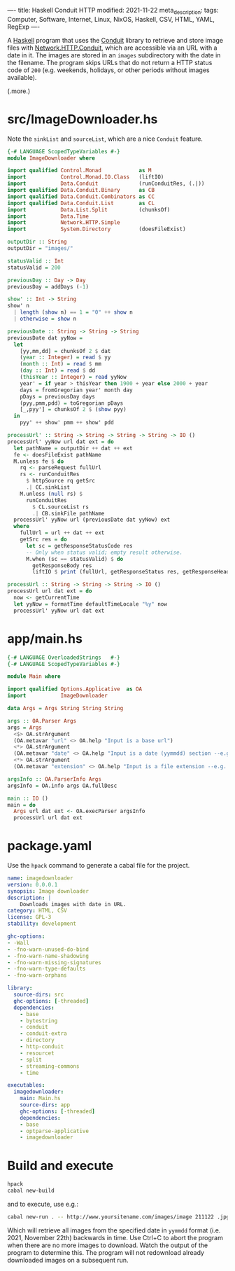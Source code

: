----
title: Haskell Conduit HTTP
modified: 2021-11-22
meta_description: 
tags: Computer, Software, Internet, Linux, NixOS, Haskell, CSV, HTML, YAML, RegExp
----

A [[https://haskell.org][Haskell]] program that uses the [[https://github.com/snoyberg/conduit][Conduit]] library to retrieve and store
image files with [[https://hackage.haskell.org/package/http-conduit-2.3.8/docs/Network-HTTP-Conduit.html][Network.HTTP.Conduit]], which are accessible via an URL
with a date in it. The images are stored in an =images= subdirectory
with the date in the filename. The program skips URLs that do not
return a HTTP status code of =200= (e.g. weekends, holidays, or other
periods without images available).

(.more.)

* src/ImageDownloader.hs
  Note the =sinkList= and =sourceList=, which are a nice =Conduit= feature.
#+BEGIN_SRC haskell
  {-# LANGUAGE ScopedTypeVariables #-}
  module ImageDownloader where

  import qualified Control.Monad            as M
  import           Control.Monad.IO.Class   (liftIO)
  import           Data.Conduit             (runConduitRes, (.|))
  import qualified Data.Conduit.Binary      as CB
  import qualified Data.Conduit.Combinators as CC
  import qualified Data.Conduit.List        as CL
  import           Data.List.Split          (chunksOf)
  import           Data.Time
  import           Network.HTTP.Simple
  import           System.Directory         (doesFileExist)

  outputDir :: String
  outputDir = "images/"

  statusValid :: Int
  statusValid = 200

  previousDay :: Day -> Day
  previousDay = addDays (-1)

  show' :: Int -> String
  show' n
    | length (show n) == 1 = "0" ++ show n
    | otherwise = show n

  previousDate :: String -> String -> String
  previousDate dat yyNow =
    let
      [yy,mm,dd] = chunksOf 2 $ dat
      (year :: Integer) = read $ yy
      (month :: Int) = read $ mm
      (day :: Int) = read $ dd
      (thisYear :: Integer) = read yyNow
      year' = if year > thisYear then 1900 + year else 2000 + year
      days = fromGregorian year' month day
      pDays = previousDay days
      (pyy,pmm,pdd) = toGregorian pDays
      [_,pyy'] = chunksOf 2 $ (show pyy)
    in
      pyy' ++ show' pmm ++ show' pdd

  processUrl' :: String -> String -> String -> String -> IO ()
  processUrl' yyNow url dat ext = do
    let pathName = outputDir ++ dat ++ ext
    fe <- doesFileExist pathName
    M.unless fe $ do
      rq <- parseRequest fullUrl
      rs <- runConduitRes
        $ httpSource rq getSrc
        .| CC.sinkList
      M.unless (null rs) $
        runConduitRes
          $ CL.sourceList rs
          .| CB.sinkFile pathName
    processUrl' yyNow url (previousDate dat yyNow) ext
    where
      fullUrl = url ++ dat ++ ext
      getSrc res = do
        let sc = getResponseStatusCode res
        -- Only when status valid; empty result otherwise.
        M.when (sc == statusValid) $ do
          getResponseBody res
          liftIO $ print (fullUrl, getResponseStatus res, getResponseHeaders res)

  processUrl :: String -> String -> String -> IO ()
  processUrl url dat ext = do
    now <- getCurrentTime
    let yyNow = formatTime defaultTimeLocale "%y" now
    processUrl' yyNow url dat ext
#+END_SRC

* app/main.hs
#+BEGIN_SRC haskell
{-# LANGUAGE OverloadedStrings   #-}
{-# LANGUAGE ScopedTypeVariables #-}

module Main where

import qualified Options.Applicative  as OA
import           ImageDownloader

data Args = Args String String String

args :: OA.Parser Args
args = Args
  <$> OA.strArgument
  (OA.metavar "url" <> OA.help "Input is a base url")
  <*> OA.strArgument
  (OA.metavar "date" <> OA.help "Input is a date (yymmdd) section --e.g. 211119")
  <*> OA.strArgument
  (OA.metavar "extension" <> OA.help "Input is a file extension --e.g. .jpg")

argsInfo :: OA.ParserInfo Args
argsInfo = OA.info args OA.fullDesc

main :: IO ()
main = do
  Args url dat ext <- OA.execParser argsInfo
  processUrl url dat ext
#+END_SRC

* package.yaml
  Use the =hpack= command to generate a cabal file for the project.
  #+BEGIN_SRC yaml
name: imagedownloader
version: 0.0.0.1
synopsis: Image downloader
description: |
    Downloads images with date in URL.
category: HTML, CSV
license: GPL-3
stability: development

ghc-options:
- -Wall
- -fno-warn-unused-do-bind
- -fno-warn-name-shadowing
- -fno-warn-missing-signatures
- -fno-warn-type-defaults
- -fno-warn-orphans

library:
  source-dirs: src
  ghc-options: [-threaded]
  dependencies:
    - base
    - bytestring
    - conduit
    - conduit-extra
    - directory
    - http-conduit
    - resourcet
    - split
    - streaming-commons
    - time

executables:
  imagedownloader:
    main: Main.hs
    source-dirs: app
    ghc-options: [-threaded]
    dependencies:
    - base
    - optparse-applicative
    - imagedownloader
  #+END_SRC

* Build and execute
 #+BEGIN_SRC sh
   hpack
   cabal new-build
 #+END_SRC

 and to execute, use e.g.:
 #+BEGIN_SRC sh
cabal new-run . -- http://www.yoursitename.com/images/image 211122 .jpg
 #+END_SRC

Which will retrieve all images from the specified date in =yymmdd= format (i.e. 2021, November 22th) backwards in time. Use Ctrl+C to abort the program when there are no more images to download. Watch the output of the program to determine this. The program will not redownload already downloaded images on a subsequent run.
